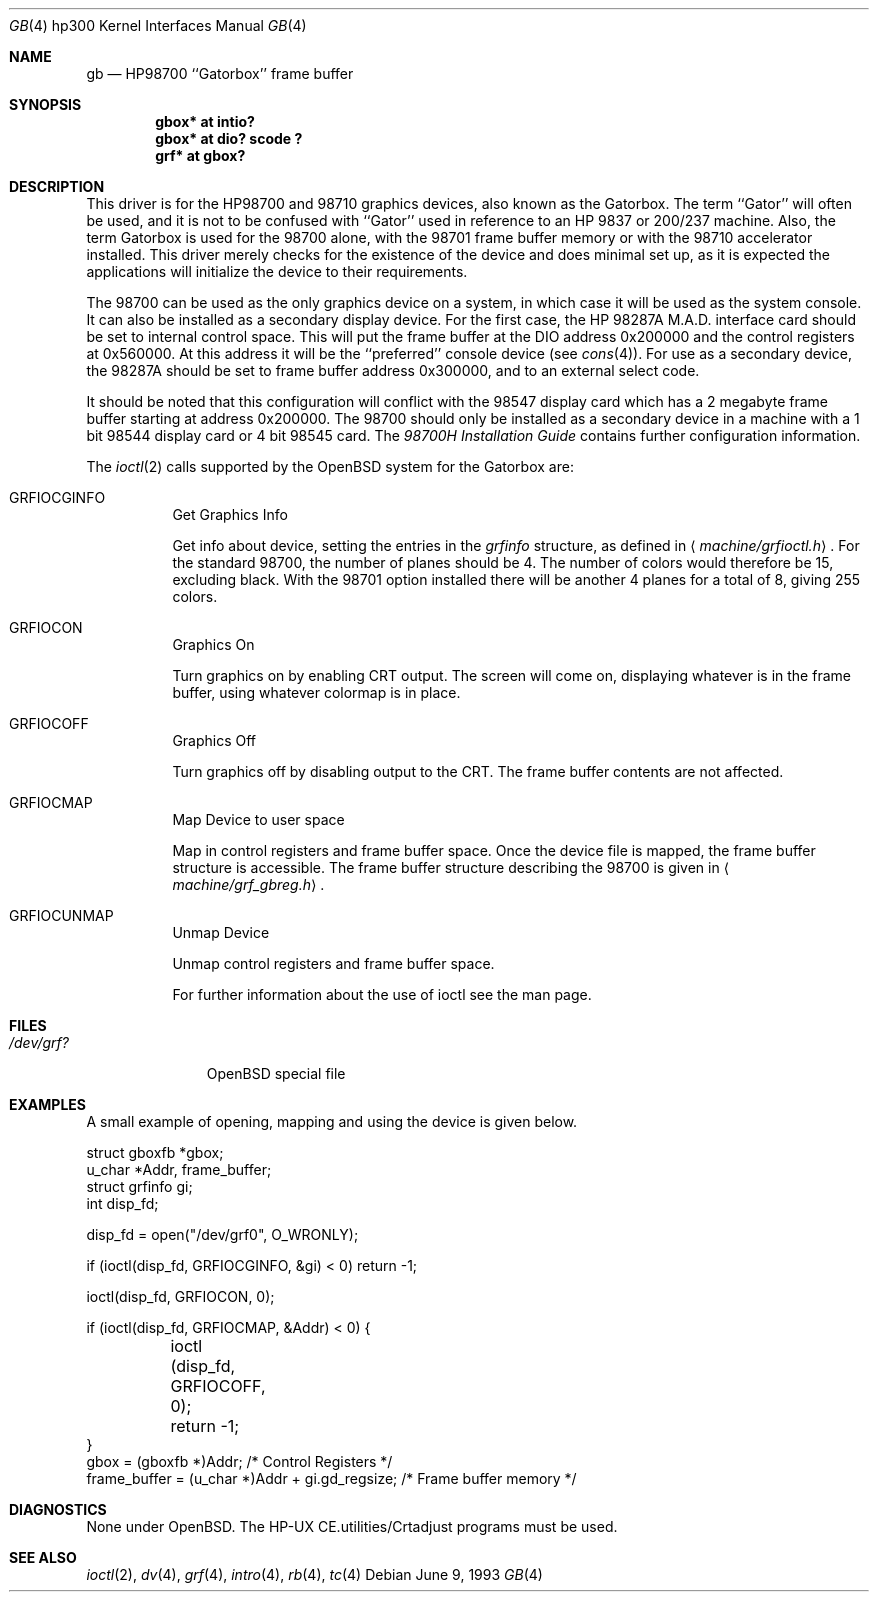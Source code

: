 .\"	$OpenBSD: gb.4,v 1.6 2002/10/01 07:12:30 miod Exp $
.\"
.\" Copyright (c) 1990, 1991, 1993
.\"	The Regents of the University of California.  All rights reserved.
.\"
.\" This code is derived from software contributed to Berkeley by
.\" the Systems Programming Group of the University of Utah Computer
.\" Science Department.
.\"
.\" Redistribution and use in source and binary forms, with or without
.\" modification, are permitted provided that the following conditions
.\" are met:
.\" 1. Redistributions of source code must retain the above copyright
.\"    notice, this list of conditions and the following disclaimer.
.\" 2. Redistributions in binary form must reproduce the above copyright
.\"    notice, this list of conditions and the following disclaimer in the
.\"    documentation and/or other materials provided with the distribution.
.\" 3. All advertising materials mentioning features or use of this software
.\"    must display the following acknowledgement:
.\"	This product includes software developed by the University of
.\"	California, Berkeley and its contributors.
.\" 4. Neither the name of the University nor the names of its contributors
.\"    may be used to endorse or promote products derived from this software
.\"    without specific prior written permission.
.\"
.\" THIS SOFTWARE IS PROVIDED BY THE REGENTS AND CONTRIBUTORS ``AS IS'' AND
.\" ANY EXPRESS OR IMPLIED WARRANTIES, INCLUDING, BUT NOT LIMITED TO, THE
.\" IMPLIED WARRANTIES OF MERCHANTABILITY AND FITNESS FOR A PARTICULAR PURPOSE
.\" ARE DISCLAIMED.  IN NO EVENT SHALL THE REGENTS OR CONTRIBUTORS BE LIABLE
.\" FOR ANY DIRECT, INDIRECT, INCIDENTAL, SPECIAL, EXEMPLARY, OR CONSEQUENTIAL
.\" DAMAGES (INCLUDING, BUT NOT LIMITED TO, PROCUREMENT OF SUBSTITUTE GOODS
.\" OR SERVICES; LOSS OF USE, DATA, OR PROFITS; OR BUSINESS INTERRUPTION)
.\" HOWEVER CAUSED AND ON ANY THEORY OF LIABILITY, WHETHER IN CONTRACT, STRICT
.\" LIABILITY, OR TORT (INCLUDING NEGLIGENCE OR OTHERWISE) ARISING IN ANY WAY
.\" OUT OF THE USE OF THIS SOFTWARE, EVEN IF ADVISED OF THE POSSIBILITY OF
.\" SUCH DAMAGE.
.\"
.\"     from: @(#)gb.4	8.1 (Berkeley) 6/9/93
.\"
.Dd June 9, 1993
.Dt GB 4 hp300
.Os
.Sh NAME
.Nm gb
.Nd
.Tn HP98700
``Gatorbox'' frame buffer
.Sh SYNOPSIS
.Cd "gbox* at intio?"
.Cd "gbox* at dio? scode ?"
.Cd "grf* at gbox?"
.Sh DESCRIPTION
This driver is for the
.Tn HP98700
and 98710 graphics devices, also known as
the Gatorbox.
The term ``Gator'' will often be used, and it is not to be
confused with ``Gator'' used in reference to an
.Tn HP
9837 or 200/237 machine.
Also, the term Gatorbox is used for the 98700 alone, with the 98701 frame
buffer memory or with the 98710 accelerator installed.
This driver merely checks for the existence of the device and does minimal
set up, as it is expected the applications will initialize the device to their
requirements.
.Pp
The 98700 can be used as the only graphics device on a system, in which case
it will be used as the system console.
It can also be installed as a secondary display device.
For the first case, the
.Tn HP
.Tn 98287A M.A.D.
interface card
should be set to internal control space.
This will put the frame buffer at the DIO address 0x200000 and the control
registers at 0x560000.
At this address it will be the ``preferred'' console device (see
.Xr cons 4 ) .
For use as a secondary device,
the 98287A should be set to frame buffer address 0x300000,
and to an external select code.
.Pp
It should be noted that this configuration will conflict with the 98547
display card which has a 2 megabyte frame buffer starting at address 0x200000.
The 98700 should only be installed as a secondary device in a machine with a
1 bit 98544 display card or 4 bit 98545 card.
The
.%T 98700H Installation Guide
contains further configuration information.
.Pp
The
.Xr ioctl 2
calls supported by the
.Ox
system for the Gatorbox are:
.Bl -tag -width indent
.It Dv GRFIOCGINFO
Get Graphics Info
.Pp
Get info about device, setting the entries in the
.Em grfinfo
structure, as defined in
.Aq Pa machine/grfioctl.h .
For the standard 98700, the number of planes should be 4.
The number of colors would therefore be 15, excluding black.
With the 98701 option installed there will be another 4 planes for a total of 8,
giving 255 colors.
.It Dv GRFIOCON
Graphics On
.Pp
Turn graphics on by enabling
.Tn CRT
output.
The screen will come on, displaying whatever is in the frame buffer, using
whatever colormap is in place.
.It Dv GRFIOCOFF
Graphics Off
.Pp
Turn graphics off by disabling output to the
.Tn CRT .
The frame buffer contents
are not affected.
.It Dv GRFIOCMAP
Map Device to user space
.Pp
Map in control registers and frame buffer space.
Once the device file is mapped, the frame buffer structure is accessible.
The frame buffer structure describing the 98700
is given in
.Aq Pa machine/grf_gbreg.h .
.It Dv GRFIOCUNMAP
Unmap Device
.Pp
Unmap control registers and frame buffer space.
.Pp
For further information about the use of ioctl see the man page.
.El
.Sh FILES
.Bl -tag -width /dev/XXXX -compact
.It Pa /dev/grf?
.Ox
special file
.El
.Sh EXAMPLES
A small example of opening, mapping and using the device is given below.
.Bd -literal
struct gboxfb *gbox;
u_char *Addr, frame_buffer;
struct grfinfo gi;
int disp_fd;

disp_fd = open("/dev/grf0", O_WRONLY);

if (ioctl(disp_fd, GRFIOCGINFO, &gi) < 0) return -1;

ioctl(disp_fd, GRFIOCON, 0);

if (ioctl(disp_fd, GRFIOCMAP, &Addr) < 0) {
	ioctl (disp_fd, GRFIOCOFF, 0);
	return -1;
}
gbox = (gboxfb *)Addr;                         /* Control Registers   */
frame_buffer = (u_char *)Addr + gi.gd_regsize; /* Frame buffer memory */
.Ed
.Sh DIAGNOSTICS
None under
.Ox .
The
.Tn HP-UX
.Tn CE.utilities/Crtadjust
programs must be used.
.Sh SEE ALSO
.Xr ioctl 2 ,
.Xr dv 4 ,
.Xr grf 4 ,
.\" .Xr hyper 4 ,
.Xr intro 4 ,
.Xr rb 4 ,
.Xr tc 4
